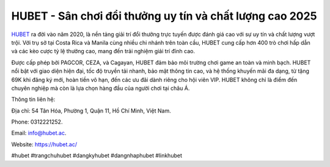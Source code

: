 HUBET - Sân chơi đổi thưởng uy tín và chất lượng cao 2025
===================================

`HUBET <https://hubet.ac/>`_ ra đời vào năm 2020, là nền tảng giải trí đổi thưởng trực tuyến được đánh giá cao với sự uy tín và chất lượng vượt trội. Với trụ sở tại Costa Rica và Manila cùng nhiều chi nhánh trên toàn cầu, HUBET cung cấp hơn 400 trò chơi hấp dẫn và các kèo cược tỷ lệ thưởng cao, mang đến trải nghiệm giải trí đỉnh cao. 

Được cấp phép bởi PAGCOR, CEZA, và Cagayan, HUBET đảm bảo môi trường chơi game an toàn và minh bạch. HUBET nổi bật với giao diện hiện đại, tốc độ truyền tải nhanh, bảo mật thông tin cao, và hệ thống khuyến mãi đa dạng, từ tặng 69K khi đăng ký mới, hoàn tiền vô hạn, đến các ưu đãi dành riêng cho hội viên VIP. HUBET không chỉ là điểm đến chuyên nghiệp mà còn là lựa chọn hàng đầu của người chơi tại châu Á.

Thông tin liên hệ: 

Địa chỉ: 54 Tân Hóa, Phường 1, Quận 11, Hồ Chí Minh, Việt Nam. 

Phone: 0312221252. 

Email: info@hubet.ac. 

Website: https://hubet.ac/ 

#hubet #trangchuhubet #dangkyhubet #dangnhaphubet #linkhubet
